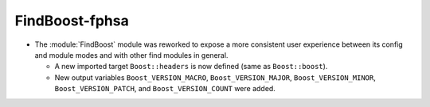 FindBoost-fphsa
---------------

* The :module:`FindBoost` module was reworked to expose a more
  consistent user experience between its config and module modes
  and with other find modules in general.

  * A new imported target ``Boost::headers`` is now defined (same
    as ``Boost::boost``).

  * New output variables ``Boost_VERSION_MACRO``,
    ``Boost_VERSION_MAJOR``, ``Boost_VERSION_MINOR``,
    ``Boost_VERSION_PATCH``, and ``Boost_VERSION_COUNT``
    were added.
